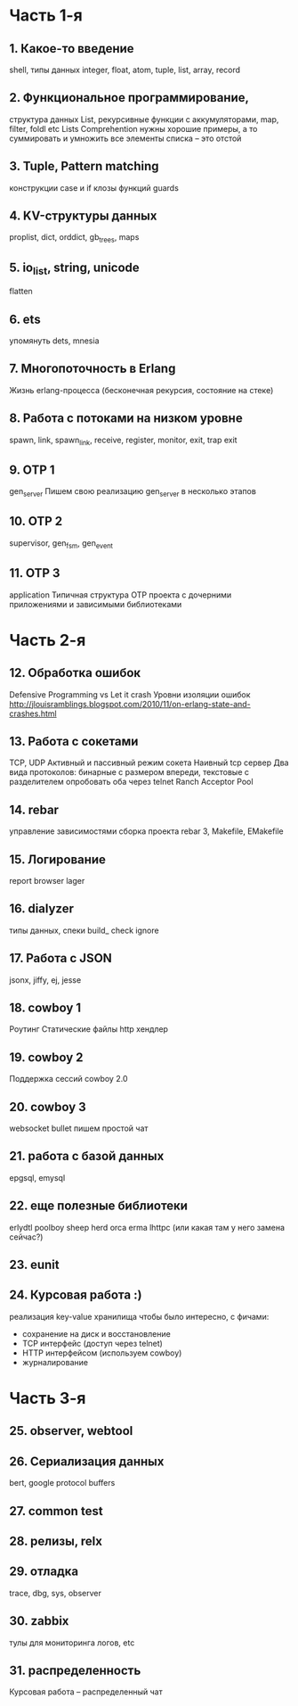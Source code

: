 * Часть 1-я
   DEADLINE: <2015-03-29 Няд>

** 1. Какое-то введение
   DEADLINE: <2015-01-18 Няд>
   shell, типы данных
   integer, float, atom, tuple, list, array, record

** 2. Функциональное программирование,
   DEADLINE: <2015-01-25 Няд>
   структура данных List,
   рекурсивные функции с аккумуляторами,
   map, filter, foldl etc
   Lists Comprehention
   нужны хорошие примеры, а то суммировать и умножить все элементы списка – это отстой

** 3. Tuple, Pattern matching
   DEADLINE: <2015-02-01 Няд>
   конструкции case и if
   клозы функций
   guards

** 4. KV-структуры данных
   DEADLINE: <2015-02-08 Няд>
   proplist, dict, orddict, gb_trees,
   maps

** 5. io_list, string, unicode
   DEADLINE: <2015-02-15 Няд>
   flatten

** 6. ets
   DEADLINE: <2015-02-22 Няд>
   упомянуть dets, mnesia

** 7. Многопоточность в Erlang
   DEADLINE: <2015-03-01 Няд>
   Жизнь erlang-процесса
   (бесконечная рекурсия, состояние на стеке)

** 8. Работа с потоками на низком уровне
   DEADLINE: <2015-03-08 Няд>
   spawn, link, spawn_link,
   receive, register,
   monitor, exit, trap exit

** 9. OTP 1
   DEADLINE: <2015-03-15 Няд>
   gen_server
   Пишем свою реализацию gen_server в несколько этапов

** 10. OTP 2
   DEADLINE: <2015-03-22 Няд>
   supervisor, gen_fsm, gen_event

** 11. OTP 3
   DEADLINE: <2015-03-29 Няд>
   application
   Типичная структура OTP проекта
   с дочерними приложениями и зависимыми библиотеками


* Часть 2-я
   DEADLINE: <2015-05-24 Няд>

** 12. Обработка ошибок
   DEADLINE: <2015-04-05 Няд>
   Defensive Programming vs Let it crash
   Уровни изоляции ошибок
   http://jlouisramblings.blogspot.com/2010/11/on-erlang-state-and-crashes.html

** 13. Работа с сокетами
   DEADLINE: <2015-04-12 Няд>
   TCP, UDP
   Активный и пассивный режим сокета
   Наивный tcp сервер
   Два вида протоколов: бинарные с размером впереди, текстовые с разделителем
   опробовать оба через telnet
   Ranch Acceptor Pool

** 14. rebar
   DEADLINE: <2015-04-19 Няд>
   управление зависимостями
   сборка проекта
   rebar 3,
   Makefile, EMakefile

** 15. Логирование
   DEADLINE: <2015-04-26 Няд>
   report browser
   lager

** 16. dialyzer
   DEADLINE: <2015-05-03 Няд>
   типы данных, спеки
   build_
   check
   ignore

** 17. Работа с JSON
   DEADLINE: <2015-05-10 Няд>
   jsonx, jiffy, ej, jesse

** 18. cowboy 1
   DEADLINE: <2015-05-17 Няд>
   Роутинг
   Статические файлы
   http хендлер

** 19. cowboy 2
   DEADLINE: <2015-05-17 Няд>
   Поддержка сессий
   cowboy 2.0

** 20. cowboy 3
   DEADLINE: <2015-05-25 Пан>
   websocket
   bullet
   пишем простой чат

** 21. работа с базой данных
   DEADLINE: <2015-05-24 Няд>
   epgsql, emysql

** 22. еще полезные библиотеки
   DEADLINE: <2015-05-24 Няд>
   erlydtl
   poolboy
   sheep
   herd
   orca
   erma
   lhttpc (или какая там у него замена сейчас?)

** 23. eunit
   DEADLINE: <2015-05-24 Няд>

** 24. Курсовая работа :)
   DEADLINE: <2015-05-24 Няд>
   реализация key-value хранилища
   чтобы было интересно, с фичами:
   - сохранение на диск и восстановление
   - TCP интерфейс (доступ через telnet)
   - HTTP интерфейсом (используем cowboy)
   - журналирование


* Часть 3-я

** 25. observer, webtool


** 26. Сериализация данных
   bert, google protocol buffers

** 27. common test

** 28. релизы, relx

** 29. отладка
   trace, dbg, sys, observer

** 30. zabbix
   тулы для мониторинга логов, etc

** 31. распределенность
   Курсовая работа -- распределенный чат
